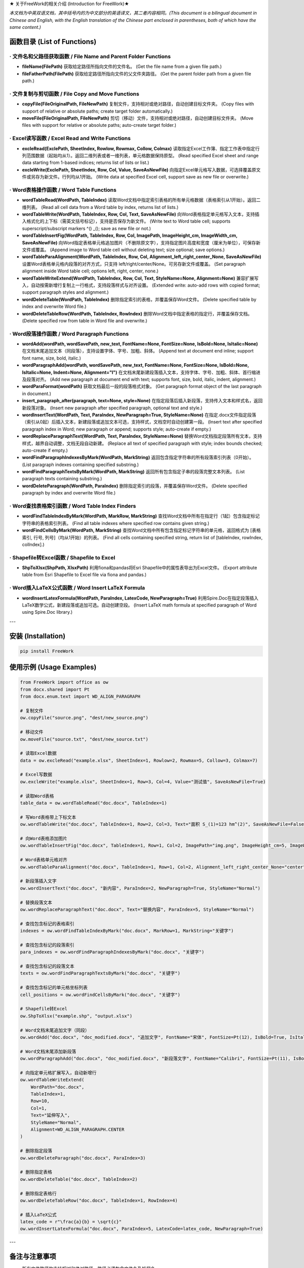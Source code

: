 ★ 关于FreeWork的相关介绍 (Introduction for FreeWork)★

*本文档为中英双语文档，其中括号内的为中文部分的英语译文，其二者内容相同。(This document is a bilingual document in Chinese and English, with the English translation of the Chinese part enclosed in parentheses, both of which have the same content.)*

函数目录 (List of Functions)
=============================

· 文件名和父路径获取函数 / File Name and Parent Folder Functions
------------------------------------------------------------------

- **fileName(FilePath)**
  获取给定路径所指向文件的文件名。
  (Get the file name from a given file path.)

- **fileFatherPath(FilePath)**
  获取给定路径所指向文件的父文件夹路径。
  (Get the parent folder path from a given file path.)

· 文件复制与剪切函数 / File Copy and Move Functions
---------------------------------------------------

- **copyFile(FileOriginalPath, FileNewPath)**
  复制文件，支持相对或绝对路径，自动创建目标文件夹。
  (Copy files with support of relative or absolute paths; create target folder automatically.)

- **moveFile(FileOriginalPath, FileNewPath)**
  剪切（移动）文件，支持相对或绝对路径，自动创建目标文件夹。
  (Move files with support for relative or absolute paths; auto-create target folder.)

· Excel读写函数 / Excel Read and Write Functions
--------------------------------------------------

- **excleRead(ExclePath, SheetIndex, Rowlow, Rowmax, Collow, Colmax)**
  读取指定Excel工作簿、指定工作表中指定行列范围数据（起始均从1）。返回二维列表或者一维列表，单元格数据保持原型。
  (Read specified Excel sheet and range data starting from 1-based indices; returns list of lists or list.)

- **excleWrite(ExclePath, SheetIndex, Row, Col, Value, SaveAsNewFile)**
  向指定Excel单元格写入数据，可选择覆盖原文件或另存为新文件。行列均从1开始。
  (Write data at specified Excel cell, support save as new file or overwrite.)

· Word表格操作函数 / Word Table Functions
-------------------------------------------

- **wordTableRead(WordPath, TableIndex)**
  读取Word文档中指定索引表格的所有单元格数据（表格索引从1开始）。返回二维列表。
  (Read all cell data from a Word table by index, returns list of lists.)

- **wordTableWrite(WordPath, TableIndex, Row, Col, Text, SaveAsNewFile)**
  向Word表格指定单元格写入文本，支持插入格式化的上下标（需英文括号标记），支持是否保存为新文件。
  (Write text to Word table cell; supports superscript/subscript markers ^() _(); save as new file or not.)

- **wordTableInsertFig(WordPath, TableIndex, Row, Col, ImagePath, ImageHeight_cm, ImageWidth_cm, SaveAsNewFile)**
  向Word指定表格单元格追加图片（不删除原文字），支持指定图片高度和宽度（厘米为单位），可保存新文件或覆盖。
  (Append image to Word table cell without deleting text; size optional; save options.)

- **wordTableParaAlignment(WordPath, TableIndex, Row, Col, Alignment_left_right_center_None, SaveAsNewFile)**
  设置Word表格单元格内段落的对齐方式，只支持 left/right/center/None。可另存新文件或覆盖。
  (Set paragraph alignment inside Word table cell; options left, right, center, none.)

- **wordTableWriteExtend(WordPath, TableIndex, Row, Col, Text, StyleName=None, Alignment=None)**
  兼容扩展写入，自动按需新增行复制上一行格式，支持段落样式与对齐设置。
  (Extended write: auto-add rows with copied format; support paragraph styles and alignment.)

- **wordDeleteTable(WordPath, TableIndex)**
  删除指定索引的表格，并覆盖保存Word文件。
  (Delete specified table by index and overwrite Word file.)

- **wordDeleteTableRow(WordPath, TableIndex, RowIndex)**
  删除Word文档中指定表格的指定行，并覆盖保存文档。
  (Delete specified row from table in Word file and overwrite.)

· Word段落操作函数 / Word Paragraph Functions
-----------------------------------------------

- **wordAdd(wordPath, wordSavePath, new_text, FontName=None, FontSize=None, IsBold=None, IsItalic=None)**
  在文档末尾追加文本（同段落），支持设置字体、字号、加粗、斜体。
  (Append text at document end inline; support font name, size, bold, italic.)

- **wordParagraphAdd(wordPath, wordSavePath, new_text, FontName=None, FontSize=None, IsBold=None, IsItalic=None, Indent=None, Alignment="l")**
  在文档末尾新建段落插入文本，支持字体、字号、加粗、斜体、首行缩进及段落对齐。
  (Add new paragraph at document end with text; supports font, size, bold, italic, indent, alignment.)

- **wordParaFormat(wordPath)**
  获取文档最后一段的段落格式对象。
  (Get paragraph format object of the last paragraph in document.)

- **insert_paragraph_after(paragraph, text=None, style=None)**
  在指定段落后插入新段落，支持传入文本和样式名，返回新段落对象。
  (Insert new paragraph after specified paragraph, optional text and style.)

- **wordInsertText(WordPath, Text, ParaIndex, NewParagraph=True, StyleName=None)**
  在指定.docx文件指定段落（索引从0起）后插入文本，新建段落或追加文本可选，支持样式，文档空时自动创建第一段。
  (Insert text after specified paragraph index in Word; new paragraph or append; supports style; auto-create if empty.)

- **wordReplaceParagraphText(WordPath, Text, ParaIndex, StyleName=None)**
  替换Word文档指定段落所有文本，支持样式，越界自动调整，文档无段自动新建。
  (Replace all text of specified paragraph with style; index bounds checked; auto-create if empty.)

- **wordFindParagraphIndexesByMark(WordPath, MarkString)**
  返回包含指定字符串的所有段落索引列表（0开始）。
  (List paragraph indexes containing specified substring.)

- **wordFindParagraphTextsByMark(WordPath, MarkString)**
  返回所有包含指定子串的段落完整文本列表。
  (List paragraph texts containing substring.)

- **wordDeleteParagraph(WordPath, ParaIndex)**
  删除指定索引的段落，并覆盖保存Word文件。
  (Delete specified paragraph by index and overwrite Word file.)

· Word查找表格索引函数 / Word Table Index Finders
----------------------------------------------------

- **wordFindTableIndexByMark(WordPath, MarkRow, MarkString)**
  查找Word文档中所有在指定行（1起）包含指定标记字符串的表格索引列表。
  (Find all table indexes where specified row contains given string.)

- **wordFindCellsByMark(WordPath, MarkString)**
  查找Word文档中所有包含指定标记字符串的单元格，返回格式为 [表格索引, 行号, 列号]（均从1开始）的列表。
  (Find all cells containing specified string, return list of [tableIndex, rowIndex, colIndex].)

· Shapefile转Excel函数 / Shapefile to Excel
---------------------------------------------

- **ShpToXlsx(ShpPath, XlsxPath)**
  利用fiona和pandas将Esri Shapefile中的属性表导出为Excel文件。
  (Export attribute table from Esri Shapefile to Excel file via fiona and pandas.)

· Word插入LaTeX公式函数 / Word Insert LaTeX Formula
-----------------------------------------------------

- **wordInsertLatexFormula(WordPath, ParaIndex, LatexCode, NewParagraph=True)**
  利用Spire.Doc在指定段落插入LaTeX数学公式，新建段落或追加可选。自动创建空段。
  (Insert LaTeX math formula at specified paragraph of Word using Spire.Doc library.)

---

安装 (Installation)
===================

.. code:: bash

    pip install FreeWork

使用示例 (Usage Examples)
==========================

.. code:: python

    from FreeWork import office as ow
    from docx.shared import Pt
    from docx.enum.text import WD_ALIGN_PARAGRAPH

    # 复制文件
    ow.copyFile("source.png", "dest/new_source.png")

    # 移动文件
    ow.moveFile("source.txt", "dest/new_source.txt")

    # 读取Excel数据
    data = ow.excleRead("example.xlsx", SheetIndex=1, Rowlow=2, Rowmax=5, Collow=3, Colmax=7)

    # Excel写数据
    ow.excleWrite("example.xlsx", SheetIndex=1, Row=3, Col=4, Value="测试值", SaveAsNewFile=True)

    # 读取Word表格
    table_data = ow.wordTableRead("doc.docx", TableIndex=1)

    # 写Word表格带上下标文本
    ow.wordTableWrite("doc.docx", TableIndex=1, Row=2, Col=3, Text="面积 S_(1)=123 hm^(2)", SaveAsNewFile=False)

    # 向Word表格添加图片
    ow.wordTableInsertFig("doc.docx", TableIndex=1, Row=1, Col=2, ImagePath="img.png", ImageHeight_cm=5, ImageWidth_cm=None, SaveAsNewFile=True)

    # Word表格单元格对齐
    ow.wordTableParaAlignment("doc.docx", TableIndex=1, Row=1, Col=2, Alignment_left_right_center_None="center", SaveAsNewFile=False)

    # 新段落插入文字
    ow.wordInsertText("doc.docx", "新内容", ParaIndex=2, NewParagraph=True, StyleName="Normal")

    # 替换段落文本
    ow.wordReplaceParagraphText("doc.docx", Text="替换内容", ParaIndex=5, StyleName="Normal")

    # 查找包含标记的表格索引
    indexes = ow.wordFindTableIndexByMark("doc.docx", MarkRow=1, MarkString="关键字")

    # 查找包含标记的段落索引
    para_indexes = ow.wordFindParagraphIndexesByMark("doc.docx", "关键字")

    # 查找包含标记的段落文本
    texts = ow.wordFindParagraphTextsByMark("doc.docx", "关键字")

    # 查找包含标记的单元格坐标列表
    cell_positions = ow.wordFindCellsByMark("doc.docx", "关键字")

    # Shapefile转Excel
    ow.ShpToXlsx("example.shp", "output.xlsx")

    # Word文档末尾追加文字（同段）
    ow.wordAdd("doc.docx", "doc_modified.docx", "追加文字", FontName="宋体", FontSize=Pt(12), IsBold=True, IsItalic=False)

    # Word文档末尾添加新段落
    ow.wordParagraphAdd("doc.docx", "doc_modified.docx", "新段落文字", FontName="Calibri", FontSize=Pt(11), IsBold=False, IsItalic=False, Indent=None, Alignment="j")

    # 向指定单元格扩展写入，自动新增行
    ow.wordTableWriteExtend(
        WordPath="doc.docx",
        TableIndex=1,
        Row=10,
        Col=1,
        Text="延伸写入",
        StyleName="Normal",
        Alignment=WD_ALIGN_PARAGRAPH.CENTER
    )

    # 删除指定段落
    ow.wordDeleteParagraph("doc.docx", ParaIndex=3)

    # 删除指定表格
    ow.wordDeleteTable("doc.docx", TableIndex=2)

    # 删除指定表格行
    ow.wordDeleteTableRow("doc.docx", TableIndex=1, RowIndex=4)

    # 插入LaTeX公式
    latex_code = r"\frac{a}{b} = \sqrt{c}"
    ow.wordInsertLatexFormula("doc.docx", ParaIndex=5, LatexCode=latex_code, NewParagraph=True)

---

备注与注意事项
==============

- 所有文件路径均支持相对和绝对路径，路径必须包含文件名及扩展名。
- 行列及索引均从1开始（段落索引除外，特定函数中段落索引为0开始）。
- Word表格中合并单元格影响行列索引的语义，请根据实际合并情况调整参数。
- 上标和下标文本的标记语法需严格使用英文括号：“^()” 表示上标，“_()” 表示下标。
- 对段落字体大小设置参数，需传入 `docx.shared.Pt` 或 `docx.shared.Length` 类型对象，示例中的数值为示意，使用时请注意转换。
- 插入LaTeX公式需要 `spire.doc` 库，安装及使用请参考官方文档。

联系我们
========

如遇任何问题或者功能建议，请通过下列方式联系作者：

- 称呼：王先生 (Name: Jhonie)
- E-mail: queenelsaofarendelle2022@gmail.com / 2570518164@qq.com
- QQ：2570518164

---

感谢使用 FreeWork 办公自动化工具包！欢迎反馈与交流。
